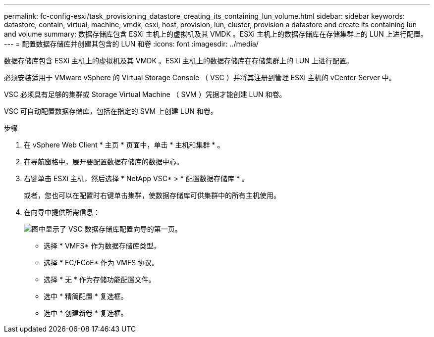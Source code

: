 ---
permalink: fc-config-esxi/task_provisioning_datastore_creating_its_containing_lun_volume.html 
sidebar: sidebar 
keywords: datastore, contain, virtual, machine, vmdk, esxi, host, provision, lun, cluster, provision a datastore and create its containing lun and volume 
summary: 数据存储库包含 ESXi 主机上的虚拟机及其 VMDK 。ESXi 主机上的数据存储库在存储集群上的 LUN 上进行配置。 
---
= 配置数据存储库并创建其包含的 LUN 和卷
:icons: font
:imagesdir: ../media/


[role="lead"]
数据存储库包含 ESXi 主机上的虚拟机及其 VMDK 。ESXi 主机上的数据存储库在存储集群上的 LUN 上进行配置。

必须安装适用于 VMware vSphere 的 Virtual Storage Console （ VSC ）并将其注册到管理 ESXi 主机的 vCenter Server 中。

VSC 必须具有足够的集群或 Storage Virtual Machine （ SVM ）凭据才能创建 LUN 和卷。

VSC 可自动配置数据存储库，包括在指定的 SVM 上创建 LUN 和卷。

.步骤
. 在 vSphere Web Client * 主页 * 页面中，单击 * 主机和集群 * 。
. 在导航窗格中，展开要配置数据存储库的数据中心。
. 右键单击 ESXi 主机，然后选择 * NetApp VSC* > * 配置数据存储库 * 。
+
或者，您也可以在配置时右键单击集群，使数据存储库可供集群中的所有主机使用。

. 在向导中提供所需信息：
+
image::../media/datastore_provisioning_wizard_vsc5.gif[图中显示了 VSC 数据存储库配置向导的第一页。]

+
** 选择 * VMFS* 作为数据存储库类型。
** 选择 * FC/FCoE* 作为 VMFS 协议。
** 选择 * 无 * 作为存储功能配置文件。
** 选中 * 精简配置 * 复选框。
** 选中 * 创建新卷 * 复选框。



